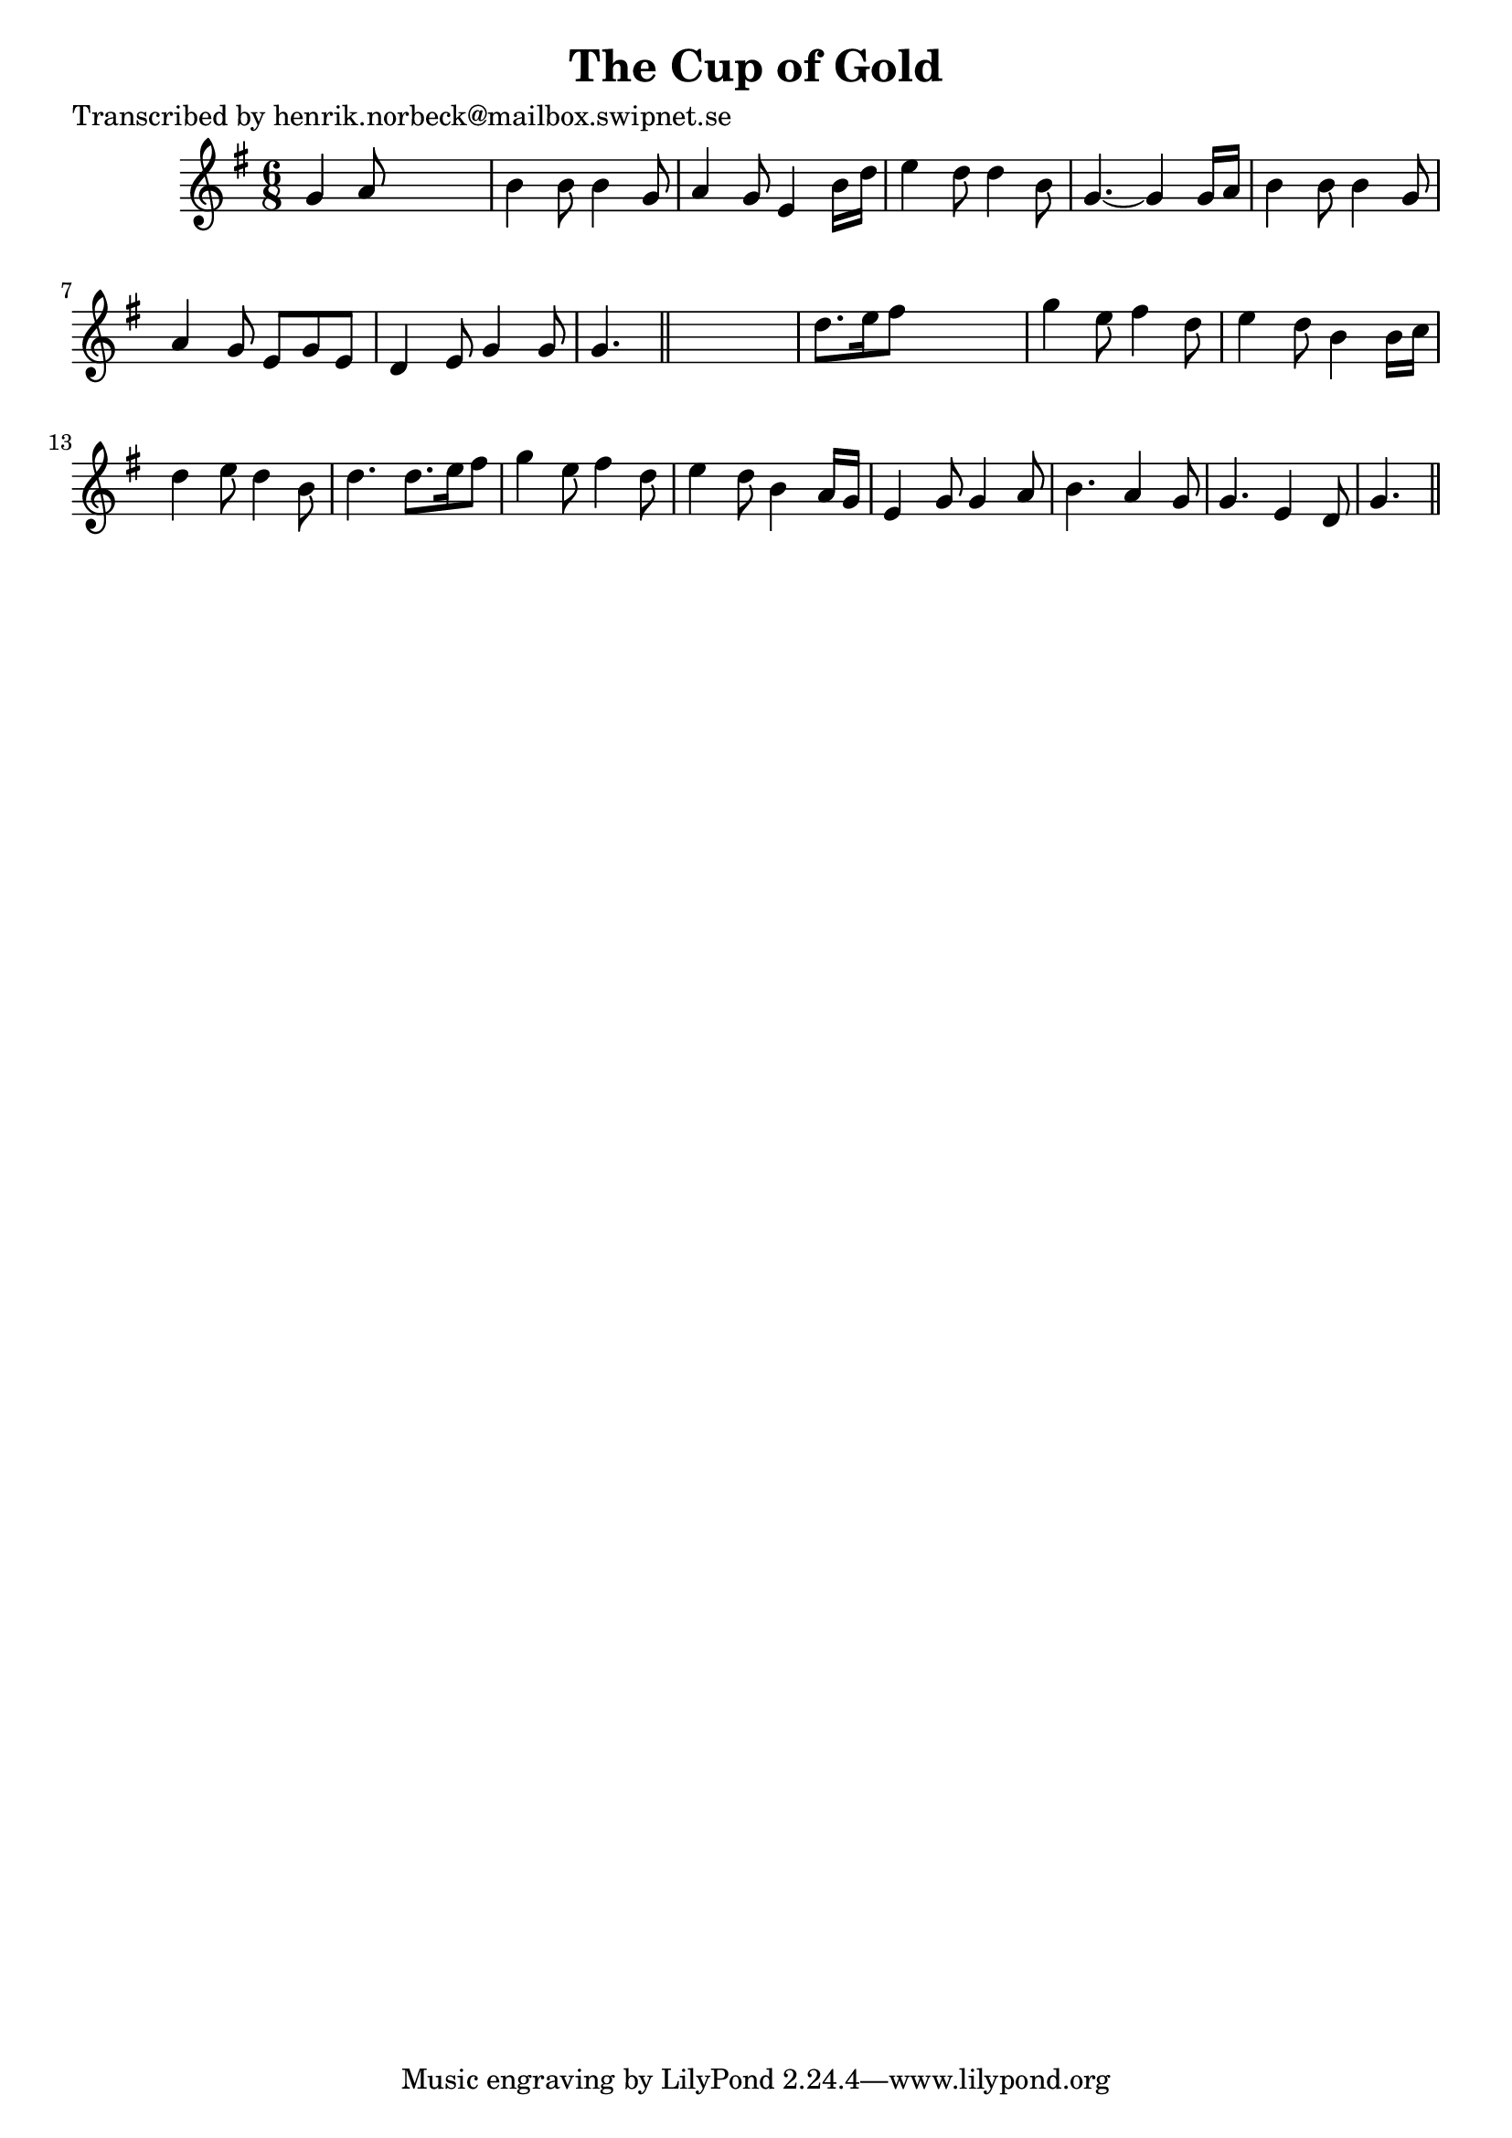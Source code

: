 
\version "2.16.2"
% automatically converted by musicxml2ly from xml/0460_hn.xml

%% additional definitions required by the score:
\language "english"


\header {
    poet = "Transcribed by henrik.norbeck@mailbox.swipnet.se"
    encoder = "abc2xml version 63"
    encodingdate = "2015-01-25"
    title = "The Cup of Gold"
    }

\layout {
    \context { \Score
        autoBeaming = ##f
        }
    }
PartPOneVoiceOne =  \relative g' {
    \key g \major \time 6/8 g4 a8 s4. | % 2
    b4 b8 b4 g8 | % 3
    a4 g8 e4 b'16 [ d16 ] | % 4
    e4 d8 d4 b8 | % 5
    g4. ~ g4 g16 [ a16 ] | % 6
    b4 b8 b4 g8 | % 7
    a4 g8 e8 [ g8 e8 ] | % 8
    d4 e8 g4 g8 | % 9
    g4. \bar "||"
    s4. | \barNumberCheck #10
    d'8. [ e16 fs8 ] s4. | % 11
    g4 e8 fs4 d8 | % 12
    e4 d8 b4 b16 [ c16 ] | % 13
    d4 e8 d4 b8 | % 14
    d4. d8. [ e16 fs8 ] | % 15
    g4 e8 fs4 d8 | % 16
    e4 d8 b4 a16 [ g16 ] | % 17
    e4 g8 g4 a8 | % 18
    b4. a4 g8 | % 19
    g4. e4 d8 | \barNumberCheck #20
    g4. \bar "||"
    }


% The score definition
\score {
    <<
        \new Staff <<
            \context Staff << 
                \context Voice = "PartPOneVoiceOne" { \PartPOneVoiceOne }
                >>
            >>
        
        >>
    \layout {}
    % To create MIDI output, uncomment the following line:
    %  \midi {}
    }

